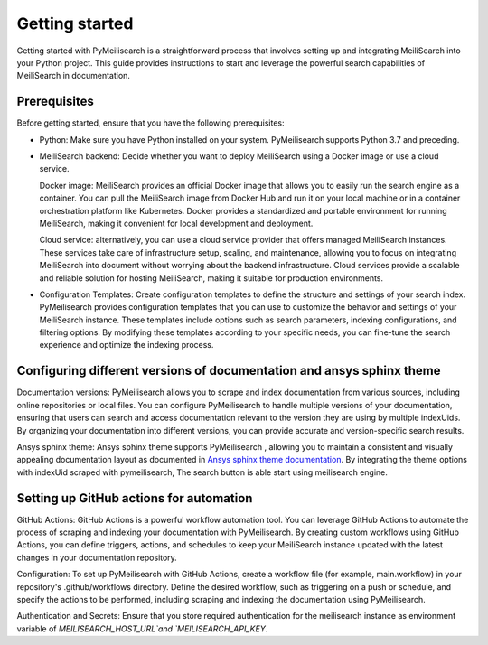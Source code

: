 Getting started
###############

Getting started with PyMeilisearch is a straightforward process that involves setting up and 
integrating MeiliSearch into your Python project. This guide provides instructions 
to  start and leverage the powerful search capabilities of MeiliSearch in documentation.

Prerequisites
-------------
Before getting started, ensure that you have the following prerequisites:

* Python: Make sure you have Python installed on your system. PyMeilisearch supports Python 3.7 and preceding.

* MeiliSearch backend: Decide whether you want to deploy MeiliSearch using a Docker image or use a cloud service. 
  
  Docker image: MeiliSearch provides an official Docker image that allows you to easily run the search engine as a container. 
  You can pull the MeiliSearch image from Docker Hub and run it on your local machine or in a container orchestration
  platform like Kubernetes. Docker provides a standardized and portable environment for running MeiliSearch, 
  making it convenient for local development and deployment.

  Cloud service: alternatively, you can use a cloud service provider that offers managed MeiliSearch instances. 
  These services take care of infrastructure setup, scaling, and maintenance, allowing you to focus on 
  integrating MeiliSearch into document without worrying about the backend infrastructure. 
  Cloud services provide a scalable and reliable solution for hosting MeiliSearch, 
  making it suitable for production environments.

* Configuration Templates: Create configuration templates to define the structure and settings of your search index.
  PyMeilisearch provides configuration templates that you can use to customize the behavior 
  and settings of your MeiliSearch instance. These templates include options such as search parameters, 
  indexing configurations, and filtering options. By modifying these templates according to your specific needs, 
  you can fine-tune the search experience and optimize the indexing process.

Configuring different versions of documentation and ansys sphinx theme
----------------------------------------------------------------------
Documentation versions: PyMeilisearch allows you to scrape and index documentation from various sources, 
including online repositories or local files. You can configure PyMeilisearch to handle multiple versions 
of your documentation, ensuring that users can search and access documentation relevant to the version 
they are using by multiple indexUids. By organizing your documentation into different versions, you can
provide accurate and version-specific search results.

Ansys sphinx theme: Ansys sphinx theme supports PyMeilisearch , allowing you to maintain a consistent and 
visually appealing documentation layout as documented in 
`Ansys sphinx theme documentation <https://sphinxdocs.ansys.com/version/stable/user_guide/options.html#use-meilisearch>`_.
By integrating the theme options with indexUid scraped with pymeilisearch, The search button is able start using meilisearch engine.

Setting up GitHub actions for automation
----------------------------------------
GitHub Actions: GitHub Actions is a powerful workflow automation tool. You can leverage GitHub Actions to automate 
the process of scraping and indexing your documentation with PyMeilisearch. By creating custom workflows using GitHub Actions, 
you can define triggers, actions, and schedules to keep your MeiliSearch instance updated with the latest changes in your documentation repository.

Configuration: To set up PyMeilisearch with GitHub Actions, create a workflow file (for example, main.workflow) in your repository's 
.github/workflows directory. Define the desired workflow, such as triggering on a push or schedule, and 
specify the actions to be performed, including scraping and indexing the documentation using PyMeilisearch.

Authentication and Secrets: Ensure that you store required authentication for the meilisearch 
instance as environment variable of `MEILISEARCH_HOST_URL`and `MEILISEARCH_API_KEY`.

